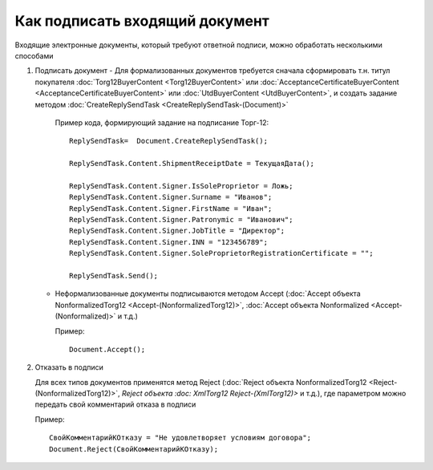 ﻿Как подписать входящий документ
===============================

Входящие электронные документы, который требуют ответной подписи, можно обработать несколькими способами

1. Подписать документ
   -  Для формализованных документов требуется сначала сформировать т.н. титул покупателя :doc:`Torg12BuyerContent <Torg12BuyerContent>` или :doc:`AcceptanceCertificateBuyerContent <AcceptanceCertificateBuyerContent>` или :doc:`UtdBuyerContent <UtdBuyerContent>`, и создать задание методом :doc:`CreateReplySendTask <CreateReplySendTask-(Document)>`

      Пример кода, формирующий задание на подписание Торг-12:

      ::

                          ReplySendTask=  Document.CreateReplySendTask();

                          ReplySendTask.Content.ShipmentReceiptDate = ТекущаяДата();

                          ReplySendTask.Content.Signer.IsSoleProprietor = Ложь;
                          ReplySendTask.Content.Signer.Surname = "Иванов";
                          ReplySendTask.Content.Signer.FirstName = "Иван";
                          ReplySendTask.Content.Signer.Patronymic = "Иванович";
                          ReplySendTask.Content.Signer.JobTitle = "Директор";
                          ReplySendTask.Content.Signer.INN = "123456789";
                          ReplySendTask.Content.Signer.SoleProprietorRegistrationCertificate = "";

                          ReplySendTask.Send();

   -  Неформализованные документы подписываются методом Accept (:doc:`Accept объекта NonformalizedTorg12 <Accept-(NonformalizedTorg12)>`, :doc:`Accept объекта Nonformalized <Accept-(Nonformalized)>` и т.д.)

      Пример:

      ::

                          Document.Accept();

2. Отказать в подписи

   Для всех типов документов применятся метод Reject (:doc:`Reject объекта NonformalizedTorg12 <Reject-(NonformalizedTorg12)>`, `Reject объекта :doc:   XmlTorg12 Reject-(XmlTorg12)>` и т.д.), где параметром можно передать свой комментарий отказа в подписи

   Пример:

   ::

                   СвойКомментарийКОтказу = "Не удовлетворяет условиям договора";
                   Document.Reject(СвойКомментарийКОтказу);
